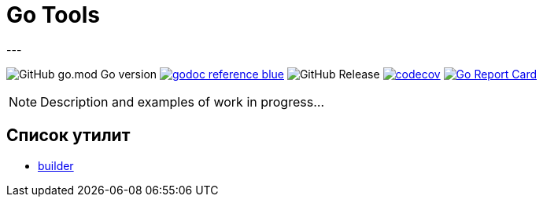 = Go Tools
---

image:https://img.shields.io/github/go-mod/go-version/itbasis/go-tools[GitHub go.mod Go version]
image:https://img.shields.io/badge/godoc-reference-blue.svg[link=https://pkg.go.dev/github.com/itbasis/go-tools]
image:https://img.shields.io/github/v/release/itbasis/go-tools[GitHub Release]
https://codecov.io/gh/itbasis/go-tools[image:https://codecov.io/gh/itbasis/go-tools/graph/badge.svg?token=7nCfsLsE2e[codecov]]
https://goreportcard.com/report/github.com/itbasis/go-tools[image:https://goreportcard.com/badge/github.com/itbasis/go-tools[Go Report Card]]


[NOTE]
====
Description and examples of work in progress...
====

== Список утилит

* {empty}
xref:builder/README.adoc[builder]
